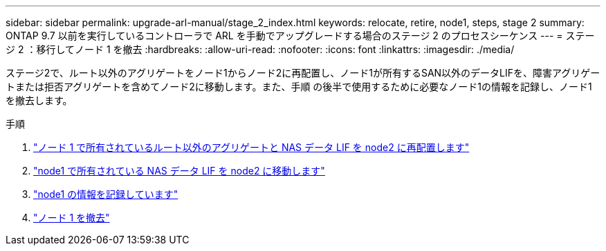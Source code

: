 ---
sidebar: sidebar 
permalink: upgrade-arl-manual/stage_2_index.html 
keywords: relocate, retire, node1, steps,  stage 2 
summary: ONTAP 9.7 以前を実行しているコントローラで ARL を手動でアップグレードする場合のステージ 2 のプロセスシーケンス 
---
= ステージ 2 ：移行してノード 1 を撤去
:hardbreaks:
:allow-uri-read: 
:nofooter: 
:icons: font
:linkattrs: 
:imagesdir: ./media/


[role="lead"]
ステージ2で、ルート以外のアグリゲートをノード1からノード2に再配置し、ノード1が所有するSAN以外のデータLIFを、障害アグリゲートまたは拒否アグリゲートを含めてノード2に移動します。また、手順 の後半で使用するために必要なノード1の情報を記録し、ノード1を撤去します。

.手順
. link:relocate_non_root_aggr_node1_node2.html["ノード 1 で所有されているルート以外のアグリゲートと NAS データ LIF を node2 に再配置します"]
. link:move_nas_lifs_node1_node2.html["node1 で所有されている NAS データ LIF を node2 に移動します"]
. link:record_node1_information.html["node1 の情報を記録しています"]
. link:retire_node1.html["ノード 1 を撤去"]

